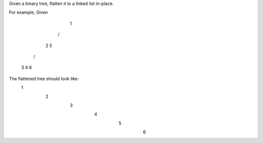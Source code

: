 Given a binary tree, flatten it to a linked list in-place.

For example,
Given

         1
        / \
       2   5
      / \   \
     3   4   6
The flattened tree should look like:
         1
          \
           2
            \
             3
              \
               4
                \
                 5
                  \
                   6
